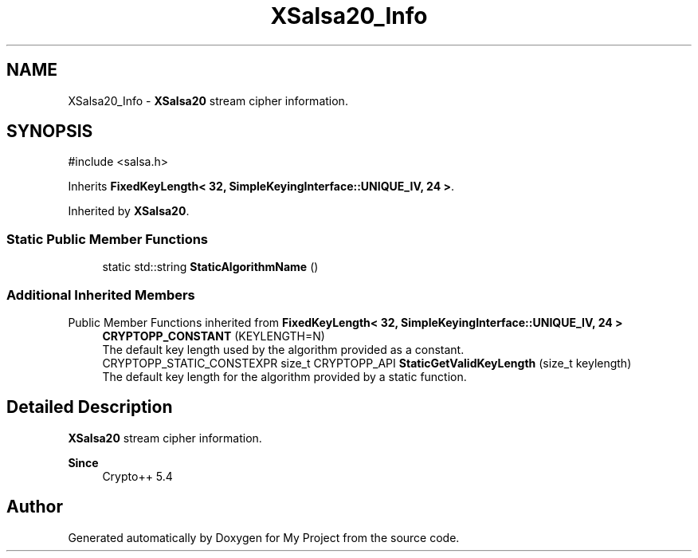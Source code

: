 .TH "XSalsa20_Info" 3 "My Project" \" -*- nroff -*-
.ad l
.nh
.SH NAME
XSalsa20_Info \- \fBXSalsa20\fP stream cipher information\&.  

.SH SYNOPSIS
.br
.PP
.PP
\fR#include <salsa\&.h>\fP
.PP
Inherits \fBFixedKeyLength< 32, SimpleKeyingInterface::UNIQUE_IV, 24 >\fP\&.
.PP
Inherited by \fBXSalsa20\fP\&.
.SS "Static Public Member Functions"

.in +1c
.ti -1c
.RI "static std::string \fBStaticAlgorithmName\fP ()"
.br
.in -1c
.SS "Additional Inherited Members"


Public Member Functions inherited from \fBFixedKeyLength< 32, SimpleKeyingInterface::UNIQUE_IV, 24 >\fP
.in +1c
.ti -1c
.RI "\fBCRYPTOPP_CONSTANT\fP (KEYLENGTH=N)"
.br
.RI "The default key length used by the algorithm provided as a constant\&. "
.ti -1c
.RI "CRYPTOPP_STATIC_CONSTEXPR size_t CRYPTOPP_API \fBStaticGetValidKeyLength\fP (size_t keylength)"
.br
.RI "The default key length for the algorithm provided by a static function\&. "
.in -1c
.SH "Detailed Description"
.PP 
\fBXSalsa20\fP stream cipher information\&. 


.PP
\fBSince\fP
.RS 4
Crypto++ 5\&.4 
.RE
.PP


.SH "Author"
.PP 
Generated automatically by Doxygen for My Project from the source code\&.
